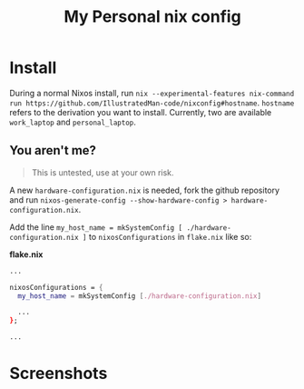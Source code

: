 #+TITLE: My Personal nix config

* Install
During a normal Nixos install, run =nix --experimental-features nix-command run https://github.com/IllustratedMan-code/nixconfig#hostname=. =hostname= refers to the derivation you want to install. Currently, two are available =work_laptop= and =personal_laptop=.

** You aren't me?
#+begin_quote
This is untested, use at your own risk.
#+end_quote
A new =hardware-configuration.nix= is needed, fork the github repository and run =nixos-generate-config --show-hardware-config > hardware-configuration.nix=.

Add the line =my_host_name = mkSystemConfig [ ./hardware-configuration.nix ]= to =nixosConfigurations= in =flake.nix= like so:

*flake.nix*
#+begin_src nix
...

nixosConfigurations = {
  my_host_name = mkSystemConfig [./hardware-configuration.nix]

  ...
};

...

#+end_src
* Screenshots
[[file:assets/fetch.png]]
[[file:assets/gnuplot.png]]
[[file:assets/shell.png]]
[[file:assets/wofi.png]]
